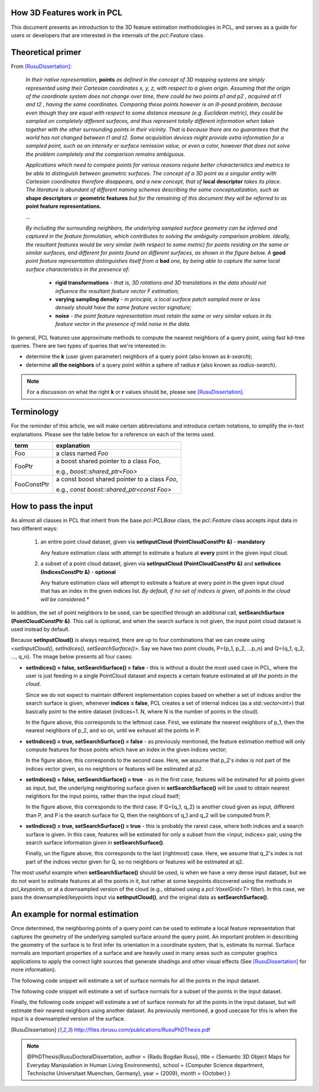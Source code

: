 .. _how_3d_features_work:

How 3D Features work in PCL
---------------------------

This document presents an introduction to the 3D feature estimation
methodologies in PCL, and serves as a guide for users or developers that are
interested in the internals of the `pcl::Feature` class.

Theoretical primer
------------------

From [RusuDissertation]_:

  *In their native representation,* **points** *as defined in the concept of 3D mapping systems are simply represented using their Cartesian coordinates x, y, z, with respect to a given origin. Assuming that the origin of the coordinate system does not change over time, there could be two points p1 and p2 , acquired at t1 and t2 , having the same coordinates. Comparing these points however is an ill-posed problem, because even though they are equal with respect to some distance measure (e.g. Euclidean metric), they could be sampled on completely different surfaces, and thus represent totally different information when taken together with the other surrounding points in their vicinity. That is because there are no guarantees that the world has not changed between t1 and t2. Some acquisition devices might provide extra information for a sampled point, such as an intensity or surface remission value, or even a color, however that does not solve the problem completely and the comparison remains ambiguous.*

  *Applications which need to compare points for various reasons require better characteristics and metrics to be able to distinguish between geometric surfaces. The concept of a 3D point as a singular entity with Cartesian coordinates therefore disappears, and a new concept, that of* **local descriptor** *takes its place. The literature is abundant of different naming schemes
  describing the same conceptualization, such as* **shape descriptors** *or* **geometric features** *but for the remaining of this document they will be referred to as* **point feature representations.**

  *...*

  *By including the surrounding neighbors, the underlying sampled surface geometry can be inferred and captured in the feature formulation, which contributes to solving the ambiguity comparison problem. Ideally, the resultant features would be very similar (with respect to some metric) for points residing on the same or similar surfaces, and different for points found on different surfaces, as shown in the figure below. A* **good** *point feature representation distinguishes itself from a* **bad** *one, by being able to capture the same local surface characteristics in the presence of:*

   * **rigid transformations** - *that is, 3D rotations and 3D translations in the data should not influence the resultant feature vector F estimation;*

   * **varying sampling density** - *in principle, a local surface patch sampled more or less densely should have the same feature vector signature;*

   * **noise** - *the point feature representation must retain the same or very similar values in its feature vector in the presence of mild noise in the data.*

   .. image:: images/good_features.jpg
      :align: center


In general, PCL features use approximate methods to compute the nearest neighbors of a query point, using fast kd-tree queries. There are two types of queries that we're interested in:

* determine the **k** (user given parameter) neighbors of a query point (also known as *k-search*);

* determine **all the neighbors** of a query point within a sphere of radius **r** (also known as *radius-search*).

.. note::

   For a discussion on what the right **k** or **r** values should be, please see [RusuDissertation]_.


Terminology
-----------

For the reminder of this article, we will make certain abbreviations and
introduce certain notations, to simplify the in-text explanations. Please see
the table below for a reference on each of the terms used.

+-------------+------------------------------------------------+
| term        | explanation                                    |
+=============+================================================+
| Foo         | a class named `Foo`                            |
+-------------+------------------------------------------------+
| FooPtr      | a boost shared pointer to a class `Foo`,       |
|             |                                                | 
|             | e.g., `boost::shared_ptr<Foo>`                 |
+-------------+------------------------------------------------+
| FooConstPtr | a const boost shared pointer to a class `Foo`, |
|             |                                                |
|             | e.g., `const boost::shared_ptr<const Foo>`     |
+-------------+------------------------------------------------+

How to pass the input
---------------------

As almost all classes in PCL that inherit from the base `pcl::PCLBase` class,
the `pcl::Feature` class accepts input data in two different ways:

 1. an entire point cloud dataset, given via **setInputCloud (PointCloudConstPtr &)** - **mandatory**

    Any feature estimation class with attempt to estimate a feature at **every** point in the given input cloud.

 2. a subset of a point cloud dataset, given via **setInputCloud (PointCloudConstPtr &)** and **setIndices (IndicesConstPtr &)** - **optional**

    Any feature estimation class will attempt to estimate a feature at every point in the given input cloud that has an index in the given indices list. *By default, if no set of indices is given, all points in the cloud will be considered.**


In addition, the set of point neighbors to be used, can be specified through an additional call, **setSearchSurface (PointCloudConstPtr &)**. This call is optional, and when the search surface is not given, the input point cloud dataset is used instead by default.


Because **setInputCloud()** is always required, there are up to four combinations that we can create using *<setInputCloud(), setIndices(), setSearchSurface()>*. Say we have two point clouds, P={p_1, p_2, ...p_n} and Q={q_1, q_2, ..., q_n}. The image below presents all four cases:

.. image:: images/features_input_explained.png
    :align: center

* **setIndices() = false, setSearchSurface() = false** - this is without a doubt the most used case in PCL, where the user is just feeding in a single PointCloud dataset and expects a certain feature estimated at *all the points in the cloud*.
  
  Since we do not expect to maintain different implementation copies based on whether a set of indices and/or the search surface is given, whenever **indices = false**, PCL creates a set of internal indices (as a `std::vector<int>`) that basically point to the entire dataset (indices=1..N, where N is the number of points in the cloud). 

  In the figure above, this corresponds to the leftmost case. First, we estimate the nearest neighbors of p_1, then the nearest neighbors of p_2, and so on, until we exhaust all the points in P. 
  
* **setIndices() = true, setSearchSurface() = false** - as previously mentioned, the feature estimation method will only compute features for those points which have an index in the given indices vector;

  In the figure above, this corresponds to the second case. Here, we assume that p_2's index is not part of the indices vector given, so no neighbors or features will be estimated at p2.

* **setIndices() = false, setSearchSurface() = true** - as in the first case, features will be estimated for all points given as input, but, the underlying neighboring surface given in **setSearchSurface()** will be used to obtain nearest neighbors for the input points, rather than the input cloud itself;

  In the figure above, this corresponds to the third case. If Q={q_1, q_2} is another cloud given as input, different than P, and P is the search surface for Q, then the neighbors of q_1 and q_2 will be computed from P.

* **setIndices() = true, setSearchSurface() = true** - this is probably the rarest case, where both indices and a search surface is given. In this case, features will be estimated for only a subset from the <input, indices> pair, using the search surface information given in **setSearchSurface()**.

  Finally, un the figure above, this corresponds to the last (rightmost) case. Here, we assume that q_2's index is not part of the indices vector given for Q, so no neighbors or features will be estimated at q2.


The most useful example when **setSearchSurface()** should be used, is when we have a very dense input dataset, but we do not want to estimate features at all the points in it, but rather at some keypoints discovered using the methods in `pcl_keypoints`, or at a downsampled version of the cloud (e.g., obtained using a `pcl::VoxelGrid<T>` filter). In this case, we pass the downsampled/keypoints input via **setInputCloud()**, and the original data as **setSearchSurface()**.

An example for normal estimation
--------------------------------

Once determined, the neighboring points of a query point can be used to estimate a local feature representation that captures the geometry of the underlying sampled surface around the query point. An important problem in describing the geometry of the surface is to first infer its orientation in a coordinate system, that is, estimate its normal. Surface normals are important properties of a surface and are heavily used in many areas such as computer graphics applications to apply the correct light sources that generate shadings and other visual effects (See [RusuDissertation]_ for more information).

The following code snippet will estimate a set of surface normals for all the points in the input dataset.

.. code-block:: cpp
   :linenos:

   #include <pcl/point_types.h>
   #include <pcl/features/normal_3d.h>

   {
     pcl::PointCloud<pcl::PointXYZ>::Ptr cloud (new pcl::PointCloud<pcl::PointXYZ>);

     ... read, pass in or create a point cloud ...

     // Create the normal estimation class, and pass the input dataset to it
     pcl::NormalEstimation<pcl::PointXYZ, pcl::Normal> ne;
     ne.setInputCloud (cloud);

     // Create an empty kdtree representation, and pass it to the normal estimation object. 
     // Its content will be filled inside the object, based on the given input dataset (as no other search surface is given).
     pcl::search::KdTree<pcl::PointXYZ>::Ptr tree (new pcl::search::KdTree<pcl::PointXYZ> ());
     ne.setSearchMethod (tree);

     // Output datasets
     pcl::PointCloud<pcl::Normal>::Ptr cloud_normals (new pcl::PointCloud<pcl::Normal>);

     // Use all neighbors in a sphere of radius 3cm
     ne.setRadiusSearch (0.03);

     // Compute the features
     ne.compute (*cloud_normals);

     // cloud_normals->points.size () should have the same size as the input cloud->points.size ()
   }

The following code snippet will estimate a set of surface normals for a subset of the points in the input dataset.

.. code-block:: cpp
   :linenos:

   #include <pcl/point_types.h>
   #include <pcl/features/normal_3d.h>

   {
     pcl::PointCloud<pcl::PointXYZ>::Ptr cloud (new pcl::PointCloud<pcl::PointXYZ>);

     ... read, pass in or create a point cloud ...

     // Create a set of indices to be used. For simplicity, we're going to be using the first 10% of the points in cloud
     std::vector<int> indices (floor (cloud->points.size () / 10));
     for (size_t i = 0; i < indices.size (); ++i) indices[i] = i;

     // Create the normal estimation class, and pass the input dataset to it
     pcl::NormalEstimation<pcl::PointXYZ, pcl::Normal> ne;
     ne.setInputCloud (cloud);

     // Pass the indices
     boost::shared_ptr<std::vector<int> > indicesptr (new std::vector<int> (indices));
     ne.setIndices (indicesptr);

     // Create an empty kdtree representation, and pass it to the normal estimation object. 
     // Its content will be filled inside the object, based on the given input dataset (as no other search surface is given).
     pcl::search::KdTree<pcl::PointXYZ>::Ptr tree (new pcl::search::KdTree<pcl::PointXYZ> ());
     ne.setSearchMethod (tree);

     // Output datasets
     pcl::PointCloud<pcl::Normal>::Ptr cloud_normals (new pcl::PointCloud<pcl::Normal>);

     // Use all neighbors in a sphere of radius 3cm
     ne.setRadiusSearch (0.03);

     // Compute the features
     ne.compute (*cloud_normals);

     // cloud_normals->points.size () should have the same size as the input indicesptr->size ()
   }


Finally, the following code snippet will estimate a set of surface normals for all the points in the input dataset, but will estimate their nearest neighbors using another dataset. As previously mentioned, a good usecase for this is when the input is a downsampled version of the surface.

.. code-block:: cpp
   :linenos:

   #include <pcl/point_types.h>
   #include <pcl/features/normal_3d.h>

   {
     pcl::PointCloud<pcl::PointXYZ>::Ptr cloud (new pcl::PointCloud<pcl::PointXYZ>);
     pcl::PointCloud<pcl::PointXYZ>::Ptr cloud_downsampled (new pcl::PointCloud<pcl::PointXYZ>);

     ... read, pass in or create a point cloud ...

     ... create a downsampled version of it ...

     // Create the normal estimation class, and pass the input dataset to it
     pcl::NormalEstimation<pcl::PointXYZ, pcl::Normal> ne;
     ne.setInputCloud (cloud_downsampled);

     // Pass the original data (before downsampling) as the search surface
     ne.setSearchSurface (cloud);

     // Create an empty kdtree representation, and pass it to the normal estimation object. 
     // Its content will be filled inside the object, based on the given surface dataset.
     pcl::search::KdTree<pcl::PointXYZ>::Ptr tree (new pcl::search::KdTree<pcl::PointXYZ> ());
     ne.setSearchMethod (tree);

     // Output datasets
     pcl::PointCloud<pcl::Normal>::Ptr cloud_normals (new pcl::PointCloud<pcl::Normal>);

     // Use all neighbors in a sphere of radius 3cm
     ne.setRadiusSearch (0.03);

     // Compute the features
     ne.compute (*cloud_normals);

     // cloud_normals->points.size () should have the same size as the input cloud_downsampled->points.size ()
   }

.. [RusuDissertation] http://files.rbrusu.com/publications/RusuPhDThesis.pdf
.. note::
    @PhDThesis{RusuDoctoralDissertation,
    author = {Radu Bogdan Rusu}, 
    title  = {Semantic 3D Object Maps for Everyday Manipulation in Human Living Environments},
    school = {Computer Science department, Technische Universitaet Muenchen, Germany},
    year   = {2009},
    month  = {October}
    }
